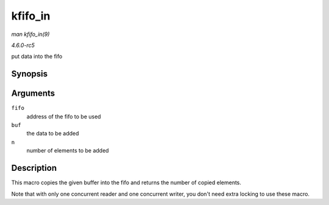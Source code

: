 .. -*- coding: utf-8; mode: rst -*-

.. _API-kfifo-in:

========
kfifo_in
========

*man kfifo_in(9)*

*4.6.0-rc5*

put data into the fifo


Synopsis
========

.. c:function:: kfifo_in( fifo, buf, n )

Arguments
=========

``fifo``
    address of the fifo to be used

``buf``
    the data to be added

``n``
    number of elements to be added


Description
===========

This macro copies the given buffer into the fifo and returns the number
of copied elements.

Note that with only one concurrent reader and one concurrent writer, you
don't need extra locking to use these macro.


.. ------------------------------------------------------------------------------
.. This file was automatically converted from DocBook-XML with the dbxml
.. library (https://github.com/return42/sphkerneldoc). The origin XML comes
.. from the linux kernel, refer to:
..
.. * https://github.com/torvalds/linux/tree/master/Documentation/DocBook
.. ------------------------------------------------------------------------------
